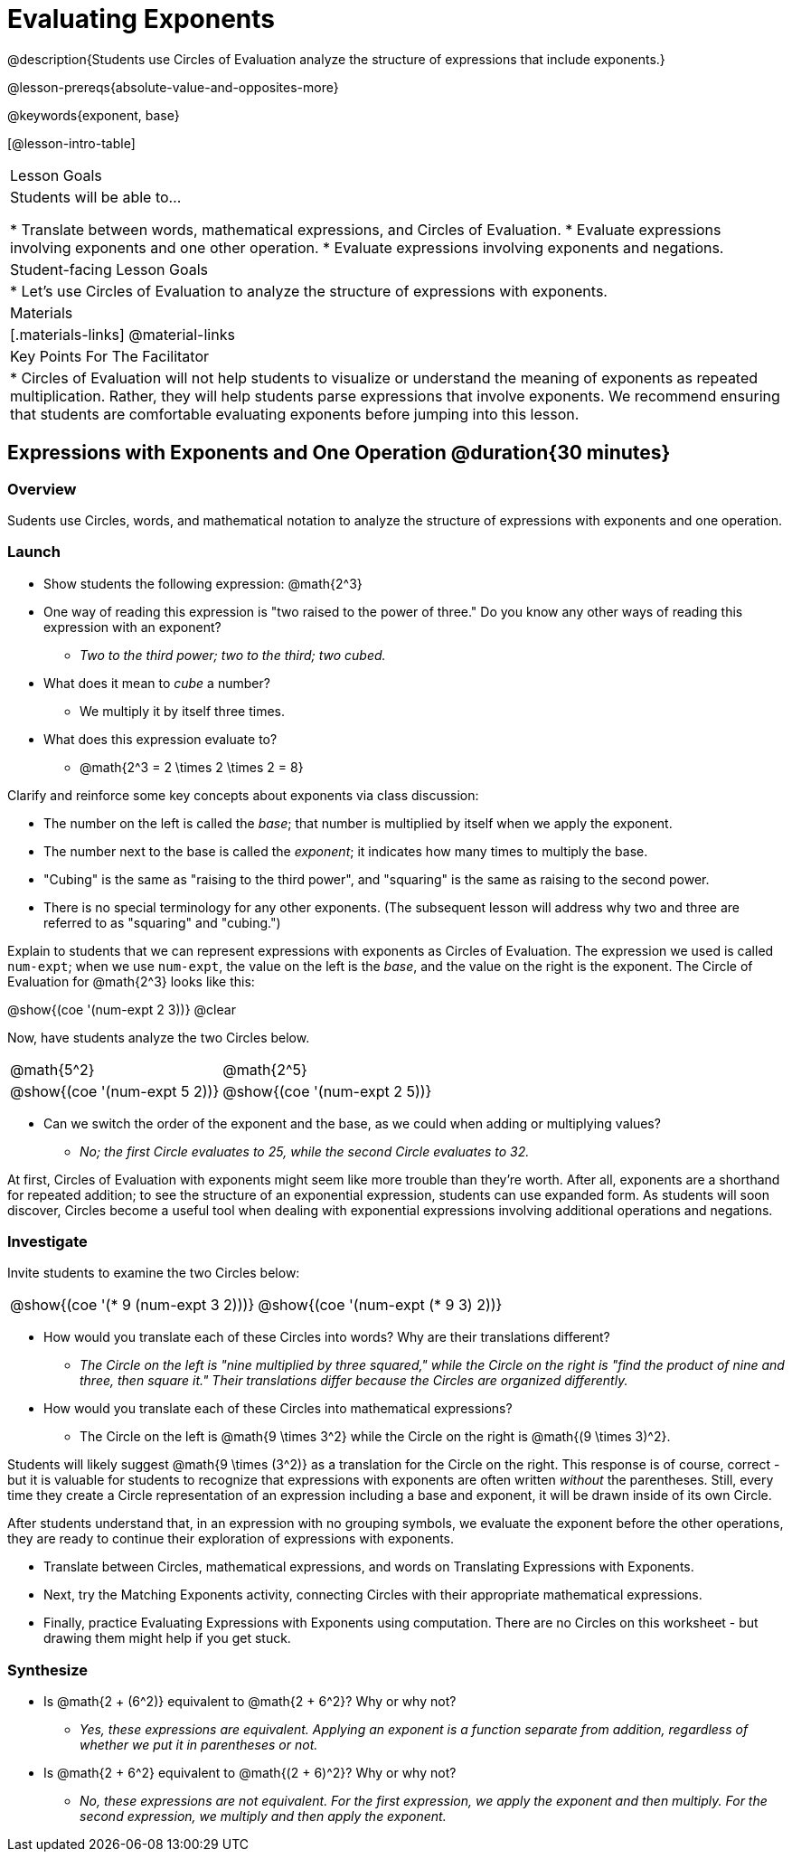 = Evaluating Exponents

@description{Students use Circles of Evaluation analyze the structure of expressions that include exponents.}

@lesson-prereqs{absolute-value-and-opposites-more}

@keywords{exponent, base}

[@lesson-intro-table]
|===

| Lesson Goals
| Students will be able to...

* Translate between words, mathematical expressions, and Circles of Evaluation.
* Evaluate expressions involving exponents and one other operation.
* Evaluate expressions involving exponents and negations.


| Student-facing Lesson Goals
|

* Let's use Circles of Evaluation to analyze the structure of expressions with exponents.

| Materials
|[.materials-links]
@material-links

| Key Points For The Facilitator
|
* Circles of Evaluation will not help students to visualize or understand the meaning of exponents as repeated multiplication. Rather, they will help students parse expressions that involve exponents. We recommend ensuring that students are comfortable evaluating exponents before jumping into this lesson.

|===

== Expressions with Exponents and One Operation @duration{30 minutes}

=== Overview

Sudents use Circles, words, and mathematical notation to analyze the structure of expressions with exponents and one operation.

=== Launch

[.lesson-instruction]
- Show students the following expression: @math{2^3}
- One way of reading this expression is "two raised to the power of three." Do you know any other ways of reading this expression with an exponent?
** _Two to the third power; two to the third; two cubed._
- What does it mean to _cube_ a number?
** We multiply it by itself three times.
- What does this expression evaluate to?
** @math{2^3 = 2 \times 2 \times 2 = 8}

Clarify and reinforce some key concepts about exponents via class discussion:

- The number on the left is called the _base_; that number is multiplied by itself when we apply the exponent.

- The number next to the base is called the _exponent_; it indicates how many times to multiply the base.

- "Cubing" is the same as "raising to the third power", and "squaring" is the same as raising to the second power.

- There is no special terminology for any other exponents. (The subsequent lesson will address why two and three are referred to as "squaring" and "cubing.")

Explain to students that we can represent expressions with exponents as Circles of Evaluation. The expression we used is called `num-expt`; when we use `num-expt`, the value on the left is the _base_, and the value on the right is the exponent. The Circle of Evaluation for @math{2^3} looks like this:

[.centered-image]
@show{(coe '(num-expt 2 3))}
@clear

Now, have students analyze the two Circles below.

[.embedded, cols="^.^1,^.^1", grid="none", stripes="none" frame="none"]
|===
|@math{5^2}							| @math{2^5}
|@show{(coe  '(num-expt 5 2))}		| @show{(coe  '(num-expt 2 5))}
|===

[.lesson-instruction]
- Can we switch the order of the exponent and the base, as we could when adding or multiplying values?
** _No; the first Circle evaluates to 25, while the second Circle evaluates to 32._

At first, Circles of Evaluation with exponents might seem like more trouble than they're worth. After all, exponents are a shorthand for repeated addition; to see the structure of an exponential expression, students can use expanded form. As students will soon discover, Circles become a useful tool when dealing with exponential expressions involving additional operations and negations.

=== Investigate

Invite students to examine the two Circles below:

[.embedded, cols="^.^1,^.^1", grid="none", stripes="none" frame="none"]
|===

|@show{(coe  '(* 9 (num-expt 3 2)))}		| @show{(coe  '(num-expt (* 9 3) 2))}
|===

[.lesson-instruction]
- How would you translate each of these Circles into words? Why are their translations different?
** _The Circle on the left is "nine multiplied by three squared," while the Circle on the right is "find the product of nine and three, then square it." Their translations differ because the Circles are organized differently._
- How would you translate each of these Circles into mathematical expressions?
** The Circle on the left is @math{9 \times 3^2} while the Circle on the right is @math{(9 \times 3)^2}.

Students will likely suggest @math{9 \times (3^2)} as a translation for the Circle on the right. This response is of course, correct - but it is valuable for students to recognize that expressions with exponents are often written _without_ the parentheses. Still, every time they create a Circle representation of an expression including a base and exponent, it will be drawn inside of its own Circle.

After students understand that, in an expression with no grouping symbols, we evaluate the exponent before the other operations, they are ready to continue their exploration of expressions with exponents.

[.lesson-instruction]
- Translate between Circles, mathematical expressions, and words on Translating Expressions with Exponents.
- Next, try the Matching Exponents activity, connecting Circles with their appropriate mathematical expressions.
- Finally, practice Evaluating Expressions with Exponents using computation. There are no Circles on this worksheet - but drawing them might help if you get stuck.


=== Synthesize

- Is @math{2 + (6^2)} equivalent to @math{2 + 6^2}? Why or why not?
** _Yes, these expressions are equivalent. Applying an exponent is a function separate from addition, regardless of whether we put it in parentheses or not._
- Is @math{2 + 6^2} equivalent to @math{(2 + 6)^2}? Why or why not?
** _No, these expressions are not equivalent. For the first expression, we apply the exponent and then multiply. For the second expression, we multiply and then apply the exponent._




